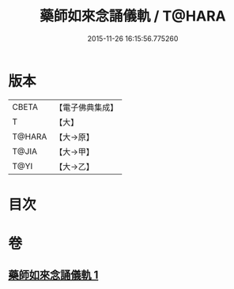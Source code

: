 #+TITLE: 藥師如來念誦儀軌 / T@HARA
#+DATE: 2015-11-26 16:15:56.775260
* 版本
 |     CBETA|【電子佛典集成】|
 |         T|【大】     |
 |    T@HARA|【大→原】   |
 |     T@JIA|【大→甲】   |
 |      T@YI|【大→乙】   |

* 目次
* 卷
** [[file:KR6j0095_001.txt][藥師如來念誦儀軌 1]]
